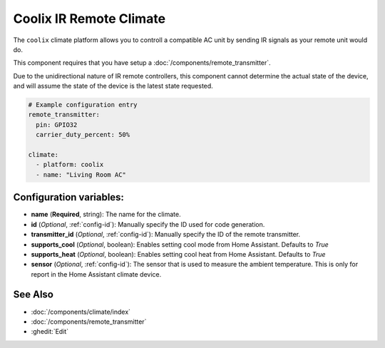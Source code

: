 Coolix IR Remote Climate 
========================

.. seo::
    :description: Controls a Coolix compatible Climate via IR
    :image: air-conditioner.png

The ``coolix`` climate platform allows you to controll a compatible AC unit by sending IR signals
as your remote unit would do.

This component requires that you have setup a :doc:`/components/remote_transmitter`.

Due to the unidirectional nature of IR remote controllers, this component cannot determine the 
actual state of the device, and will assume the state of the device is the latest state requested.

.. figure:: images/climate-ui.png
    :align: center
    :width: 60.0%

.. code-block:: yaml

    # Example configuration entry
    remote_transmitter:
      pin: GPIO32
      carrier_duty_percent: 50%

    climate:
      - platform: coolix
      - name: "Living Room AC"

Configuration variables:
------------------------
- **name** (**Required**, string): The name for the climate.
- **id** (*Optional*, :ref:`config-id`): Manually specify the ID used for code generation.
- **transmitter_id** (*Optional*, :ref:`config-id`): Manually specify the ID of the remote transmitter.
- **supports_cool** (*Optional*, boolean): Enables setting cool mode from Home Assistant. Defaults to `True`
- **supports_heat** (*Optional*, boolean): Enables setting cool heat from Home Assistant. Defaults to `True`
- **sensor** (*Optional*, :ref:`config-id`): The sensor that is used to measure the ambient 
  temperature. This is only for report in the Home Assistant climate device.

See Also
--------

- :doc:`/components/climate/index`
- :doc:`/components/remote_transmitter`
- :ghedit:`Edit`
